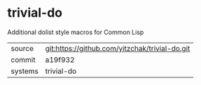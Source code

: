 * trivial-do

Additional dolist style macros for Common Lisp

|---------+------------------------------------------------|
| source  | git:https://github.com/yitzchak/trivial-do.git |
| commit  | a19f932                                        |
| systems | trivial-do                                     |
|---------+------------------------------------------------|
